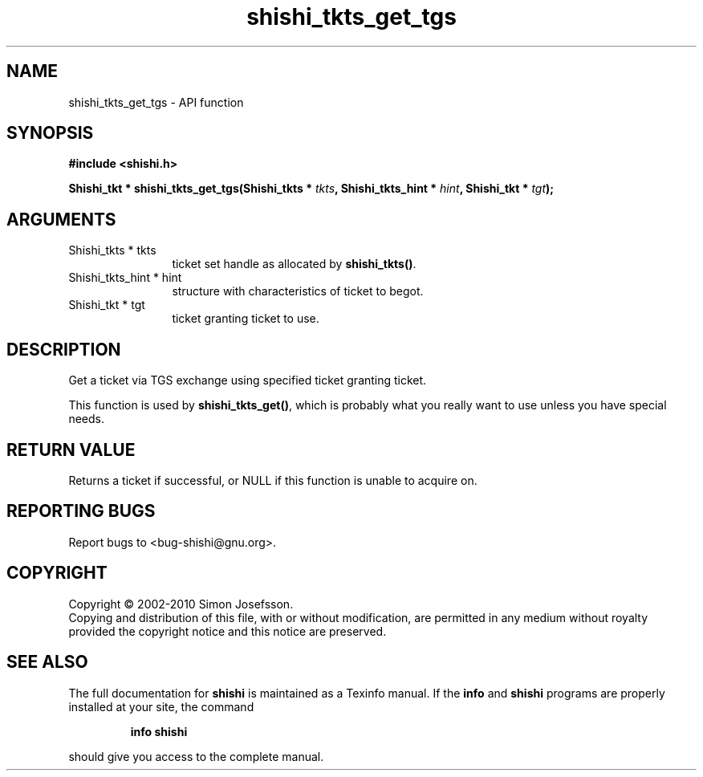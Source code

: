 .\" DO NOT MODIFY THIS FILE!  It was generated by gdoc.
.TH "shishi_tkts_get_tgs" 3 "1.0.2" "shishi" "shishi"
.SH NAME
shishi_tkts_get_tgs \- API function
.SH SYNOPSIS
.B #include <shishi.h>
.sp
.BI "Shishi_tkt * shishi_tkts_get_tgs(Shishi_tkts * " tkts ", Shishi_tkts_hint * " hint ", Shishi_tkt * " tgt ");"
.SH ARGUMENTS
.IP "Shishi_tkts * tkts" 12
ticket set handle as allocated by \fBshishi_tkts()\fP.
.IP "Shishi_tkts_hint * hint" 12
structure with characteristics of ticket to begot.
.IP "Shishi_tkt * tgt" 12
ticket granting ticket to use.
.SH "DESCRIPTION"
Get a ticket via TGS exchange using specified ticket granting
ticket.

This function is used by \fBshishi_tkts_get()\fP, which is probably what
you really want to use unless you have special needs.
.SH "RETURN VALUE"
Returns a ticket if successful, or NULL if this
function is unable to acquire on.
.SH "REPORTING BUGS"
Report bugs to <bug-shishi@gnu.org>.
.SH COPYRIGHT
Copyright \(co 2002-2010 Simon Josefsson.
.br
Copying and distribution of this file, with or without modification,
are permitted in any medium without royalty provided the copyright
notice and this notice are preserved.
.SH "SEE ALSO"
The full documentation for
.B shishi
is maintained as a Texinfo manual.  If the
.B info
and
.B shishi
programs are properly installed at your site, the command
.IP
.B info shishi
.PP
should give you access to the complete manual.
